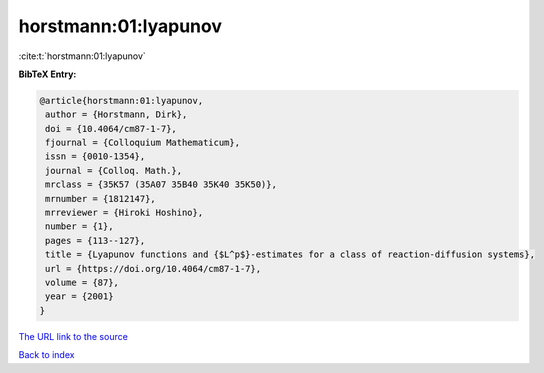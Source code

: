 horstmann:01:lyapunov
=====================

:cite:t:`horstmann:01:lyapunov`

**BibTeX Entry:**

.. code-block:: bibtex

   @article{horstmann:01:lyapunov,
    author = {Horstmann, Dirk},
    doi = {10.4064/cm87-1-7},
    fjournal = {Colloquium Mathematicum},
    issn = {0010-1354},
    journal = {Colloq. Math.},
    mrclass = {35K57 (35A07 35B40 35K40 35K50)},
    mrnumber = {1812147},
    mrreviewer = {Hiroki Hoshino},
    number = {1},
    pages = {113--127},
    title = {Lyapunov functions and {$L^p$}-estimates for a class of reaction-diffusion systems},
    url = {https://doi.org/10.4064/cm87-1-7},
    volume = {87},
    year = {2001}
   }
`The URL link to the source <ttps://doi.org/10.4064/cm87-1-7}>`_


`Back to index <../By-Cite-Keys.html>`_
